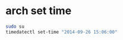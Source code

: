 #+STARTUP: showall
* arch set time

#+begin_src sh
sudo su
timedatectl set-time "2014-09-26 15:06:00"
#+end_src
